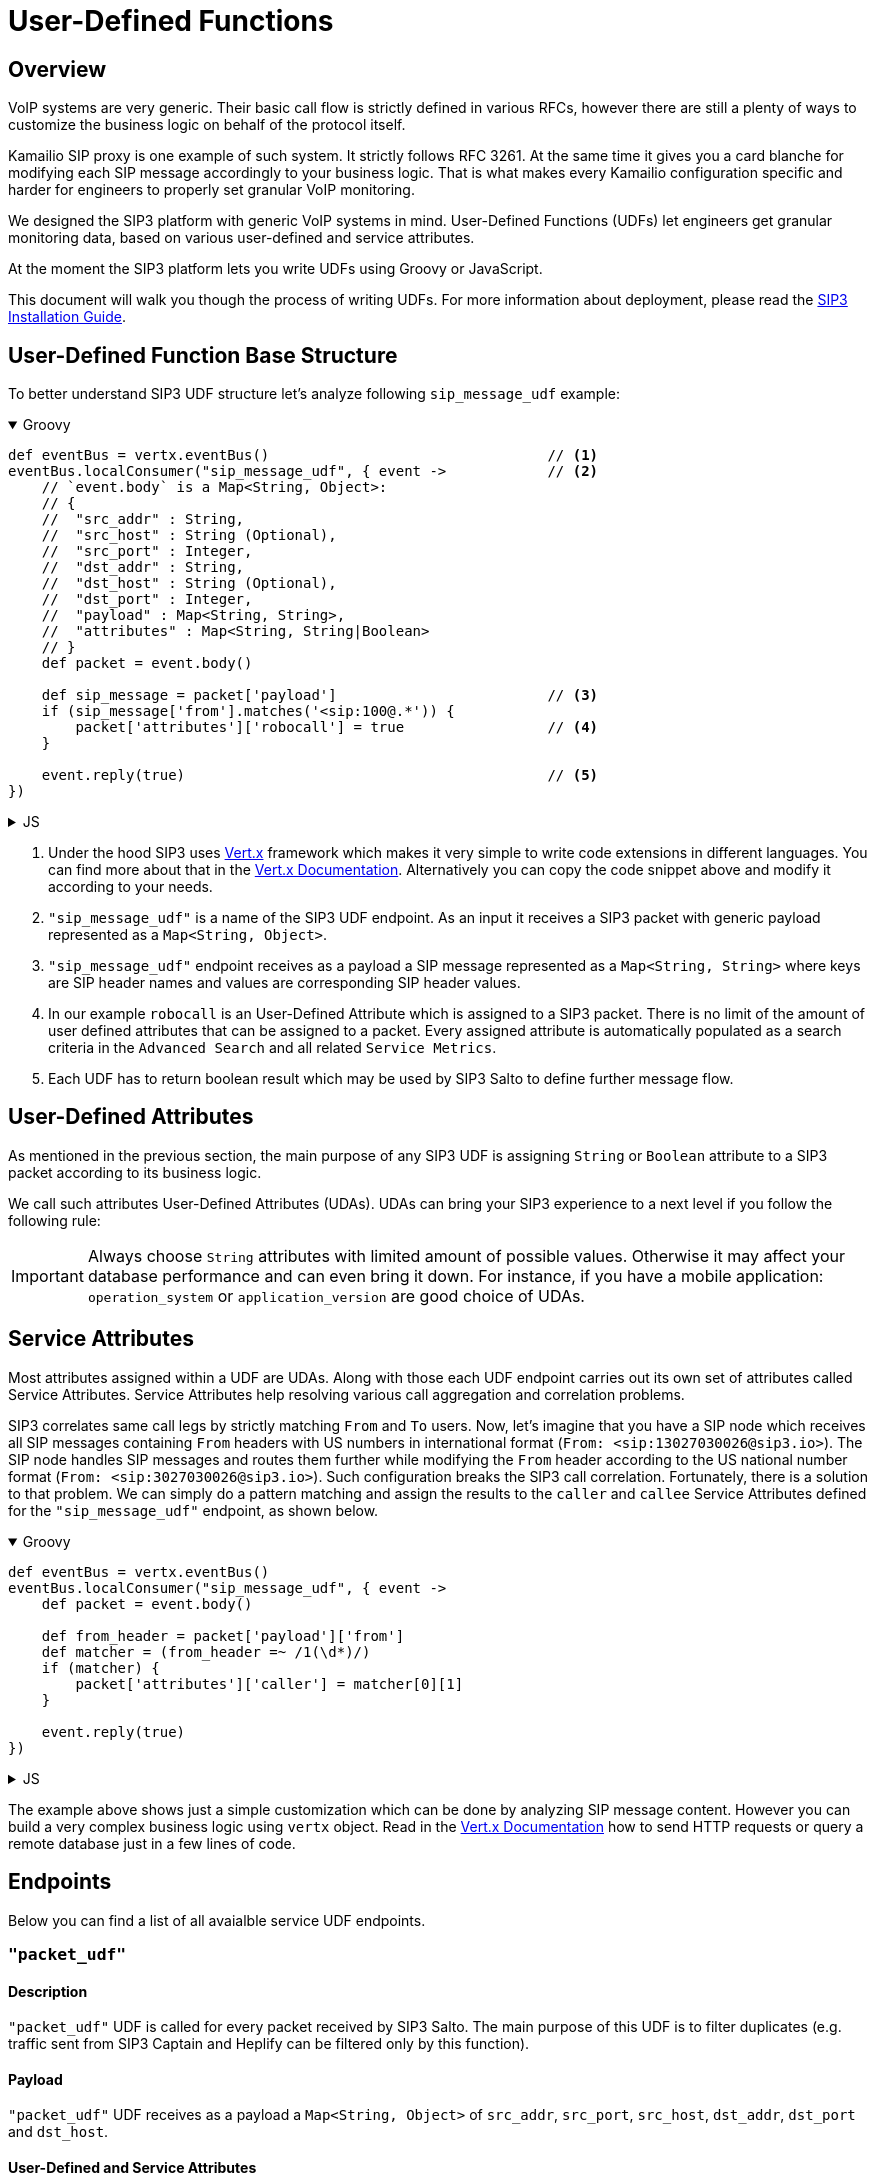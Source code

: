 = User-Defined Functions

:description: SIP3 User-Defined Functions.

== Overview

VoIP systems are very generic. Their basic call flow is strictly defined in various RFCs, however there are still a plenty of ways to customize the business logic on behalf of the protocol itself.

Kamailio SIP proxy is one example of such system. It strictly follows RFC 3261. At the same time it gives you a card blanche for modifying each SIP message accordingly to your business logic. That is what makes every Kamailio configuration specific and harder for engineers to properly set granular VoIP monitoring. 

We designed the SIP3 platform with generic VoIP systems in mind. User-Defined Functions (UDFs) let engineers get granular monitoring data, based on various user-defined and service attributes.

At the moment the SIP3 platform lets you write UDFs using Groovy or JavaScript.

This document will walk you though the process of writing UDFs. For more information about deployment, please read the https://sip3.io/docs[SIP3 Installation Guide].

== User-Defined Function Base Structure

To better understand SIP3 UDF structure let's analyze following `sip_message_udf` example:

++++
<details open>
<summary>Groovy</summary>
++++
[source,groovy]
----
def eventBus = vertx.eventBus()                                 // <1>
eventBus.localConsumer("sip_message_udf", { event ->            // <2>
    // `event.body` is a Map<String, Object>:
    // {
    //  "src_addr" : String,
    //  "src_host" : String (Optional),
    //  "src_port" : Integer,
    //  "dst_addr" : String,
    //  "dst_host" : String (Optional),
    //  "dst_port" : Integer,
    //  "payload" : Map<String, String>,
    //  "attributes" : Map<String, String|Boolean>
    // }
    def packet = event.body()                                   
    
    def sip_message = packet['payload']                         // <3>
    if (sip_message['from'].matches('<sip:100@.*')) {           
        packet['attributes']['robocall'] = true                 // <4>
    }

    event.reply(true)                                           // <5>
})
----
++++
</details>
++++

++++
<details>
<summary>JS</summary>
++++
[source,js]
----
var eventBus = vertx.eventBus();                                // <1>
eventBus.localConsumer("sip_message_udf", function (event) {    // <2>
    // `event.body` is a Map<String, Object>:
    // {
    //  "src_addr" : String,
    //  "src_host" : String (Optional),
    //  "src_port" : Integer,
    //  "dst_addr" : String,
    //  "dst_host" : String (Optional),
    //  "dst_port" : Integer,
    //  "payload" : Map<String, String>,
    //  "attributes" : Map<String, String|Boolean>
    // }
    var packet = event.body();                                  
    
    var sip_message = packet['payload'];                        // <3>
    if (sip_message['from'].match('<sip:100@.*')) {             
        packet['attributes']['robocall'] = true;                // <4>
    }

    event.reply(true);                                          // <5>
});
----
++++
</details>
++++

<1> Under the hood SIP3 uses https://vertx.io[Vert.x] framework which makes it very simple to write code extensions in different languages. You can find more about that in the https://vertx.io/docs/[Vert.x Documentation]. Alternatively you can copy the code snippet above and modify it according to your needs.

<2> `"sip_message_udf"` is a name of the SIP3 UDF endpoint. 
As an input it receives a SIP3 packet with generic payload represented as a `Map<String, Object>`.

<3> `"sip_message_udf"` endpoint receives as a payload a SIP message represented as a `Map<String, String>` where keys are SIP header names and values are corresponding SIP header values.

<4> In our example `robocall` is an User-Defined Attribute which is assigned to a SIP3 packet. There is no limit of the amount of user defined attributes that can be assigned to a packet. Every assigned attribute is automatically populated as a search criteria in the `Advanced Search` and all related `Service Metrics`.

<5> Each UDF has to return boolean result which may be used by SIP3 Salto to define further message flow.

== User-Defined Attributes

As mentioned in the previous section, the main purpose of any SIP3 UDF is assigning `String` or `Boolean` attribute to a SIP3 packet according to its business logic.

We call such attributes User-Defined Attributes (UDAs). UDAs can bring your SIP3 experience to a next level if you follow the following rule:

IMPORTANT: Always choose `String` attributes with limited amount of possible values. Otherwise it may affect your database performance and can even bring it down. For instance, if you have a mobile application: `operation_system` or `application_version` are good choice of UDAs.

== Service Attributes

Most attributes assigned within a UDF are UDAs. Along with those each UDF endpoint carries out its own set of attributes called Service Attributes. Service Attributes help resolving various call aggregation and correlation problems.

SIP3 correlates same call legs by strictly matching `From` and `To` users. Now, let's imagine that you have a SIP node which receives all SIP messages containing `From` headers with US numbers in international format (`From: <sip:13027030026@sip3.io>`). The SIP node handles SIP messages and routes them further while modifying the `From` header according to the US national number format (`From: <sip:3027030026@sip3.io>`). Such configuration breaks the SIP3 call correlation. Fortunately, there is a solution to that problem. We can simply do a pattern matching and assign the results to the `caller` and `callee` Service Attributes defined for the `"sip_message_udf"` endpoint, as shown below.

++++
<details open>
<summary>Groovy</summary>
++++
[source,groovy]
----
def eventBus = vertx.eventBus()                                 
eventBus.localConsumer("sip_message_udf", { event ->            
    def packet = event.body()                                   
    
    def from_header = packet['payload']['from']
    def matcher = (from_header =~ /1(\d*)/)
    if (matcher) {
        packet['attributes']['caller'] = matcher[0][1]
    }

    event.reply(true)
})
----
++++
</details>
++++

++++
<details>
<summary>JS</summary>
++++
[source,js]
----
var eventBus = vertx.eventBus();
eventBus.localConsumer("sip_message_udf", function (event) {
    var packet = event.body();
    
    var from_header = packet['payload']['from'];
    var matcher = from_header.match(/1(\d*)/);
    if (matcher != null) {
        packet['attributes']['caller'] = matcher[1];
    }

    event.reply(true);
});
----
++++
</details>
++++

The example above shows just a simple customization which can be done by analyzing SIP message content. However you can build a very complex business logic using `vertx` object. Read in the https://vertx.io/docs/[Vert.x Documentation] how to send HTTP requests or query a remote database just in a few lines of code.

== Endpoints

Below you can find a list of all avaialble service UDF endpoints.

=== `"packet_udf"`

==== Description

`"packet_udf"` UDF is called for every packet received by SIP3 Salto. The main purpose of this UDF is to filter duplicates (e.g. traffic sent from SIP3 Captain and Heplify can be filtered only by this function).

==== Payload

`"packet_udf"` UDF receives as a payload a `Map<String, Object>` of `src_addr`, `src_port`, `src_host`, `dst_addr`, `dst_port` and `dst_host`.

==== User-Defined and Service Attributes

`"packet_udf"` UDF doesn't support User-Defined and Service Attributes.

==== Usage Example

Following example shows how to filter traffic passing between `SBC` and `SSW` hosts:
++++
<details open>
<summary>Groovy</summary>
++++
[source,groovy]
----
def eventBus = vertx.eventBus()
eventBus.localConsumer("packet_udf", { event ->
    // `event.body` is a Map<String, Object>:
    // {
    //  "sender_addr" : String,
    //  "sender_host" : String (Optional),
    //  "sender_port" : Integer,
    //  "payload" : Map<String, Object>,
    //      "src_addr" : String,
    //      "src_host" : String (Optional),
    //      "src_port" : Integer,
    //      "dst_addr" : String,
    //      "dst_host" : String (Optional),
    //      "dst_port" : Integer,
    // }
    def packet = event.body()

    if (packet['sender_host'] == 'SBC'
            && (packet['payload']['src_host'] == 'SSW' || packet['payload']['dst_host'] == 'SSW')) {
        event.reply(false)
    } else {
        event.reply(true)
    }
})
----
++++
</details>
++++

++++
<details>
<summary>JS</summary>
++++
[source,js]
----
var eventBus = vertx.eventBus();
eventBus.localConsumer("packet_udf", function (event) {
    // `event.body` is a Map<String, Object>:
    // {
    //  "sender_addr" : String,
    //  "sender_host" : String (Optional),
    //  "sender_port" : Integer,
    //  "payload" : Map<String, Object>,
    //      "src_addr" : String,
    //      "src_host" : String (Optional),
    //      "src_port" : Integer,
    //      "dst_addr" : String,
    //      "dst_host" : String (Optional),
    //      "dst_port" : Integer,
    // }
    var packet = event.body();

    if (packet['sender_host'] == 'SBC'
        && (packet['payload']['src_host'] == 'SSW' || packet['payload']['dst_host'] == 'SSW')) {
        event.reply(false);
    } else {
        event.reply(true);
    }
});
----
++++
</details>
++++


=== `"sip3_message_udf"`

==== Description

`"sip3_message_udf"` UDF is called for every SIP message receieved by SIP3 Salto. UDAs and Service Attributes assigned within the UDF are used for futher registration and call aggregation.

==== Payload

`"sip3_message_udf"` UDF receives as a payload a `Map<String, String>` where keys are SIP header names and values are corresponding SIP header values.

==== User-Defined and Service Attributes

`"sip3_message_udf"` UDF has no restrictions on assigning User-Defined Attributes. However it considers `caller`, `callee` and `x_call_id` as a Service Attributes used to resolve various call correlation problems.

==== Usage Example

Following example shows how to define and assign `robocall` attribute:
++++
<details open>
<summary>Groovy</summary>
++++
[source,groovy]
----
def eventBus = vertx.eventBus()                                 // <1>
eventBus.localConsumer("sip_message_udf", { event ->            // <2>
    // `event.body` is a Map<String, Object>:
    // {
    //  "src_addr" : String,
    //  "src_host" : String (Optional),
    //  "src_port" : Integer,
    //  "dst_addr" : String,
    //  "dst_host" : String (Optional),
    //  "dst_port" : Integer,
    //  "payload" : Map<String, String>,
    //  "attributes" : Map<String, String|Boolean>
    // }
    def packet = event.body()                                   
    
    def sip_message = packet['payload']                         // <3>
    if (sip_message['from'].matches('<sip:100@.*')) {           
        packet['attributes']['robocall'] = true                 // <4>
    }

    event.reply(true)                                           // <5>
})
----
++++
</details>
++++

++++
<details>
<summary>JS</summary>
++++
[source,js]
----
var eventBus = vertx.eventBus();                                // <1>
eventBus.localConsumer("sip_message_udf", function (event) {    // <2>
    // `event.body` is a Map<String, Object>:
    // {
    //  "src_addr" : String,
    //  "src_host" : String (Optional),
    //  "src_port" : Integer,
    //  "dst_addr" : String,
    //  "dst_host" : String (Optional),
    //  "dst_port" : Integer,
    //  "payload" : Map<String, String>,
    //  "attributes" : Map<String, String|Boolean>
    // }
    var packet = event.body();                                  
    
    var sip_message = packet['payload'];                        // <3>
    if (sip_message['from'].match('<sip:100@.*')) {             
        packet['attributes']['robocall'] = true;                // <4>
    }

    event.reply(true);                                          // <5>
});
----
++++
</details>
++++
